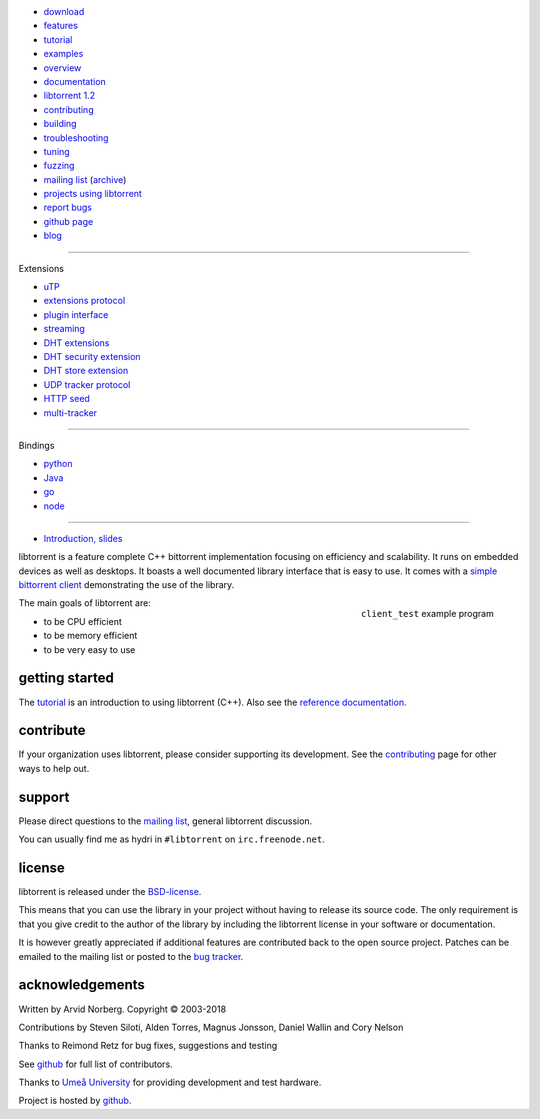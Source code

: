 .. raw:: html

   <div id="librarySidebar">

* download_
* features_
* tutorial_
* examples_
* overview_
* documentation_
* `libtorrent 1.2`_
* contributing_
* building_
* troubleshooting_
* `tuning`_
* fuzzing_
* `mailing list`_ (archive_)
* `projects using libtorrent`_
* `report bugs`_
* `github page`_
* `blog`_

--------

Extensions

* `uTP`_
* `extensions protocol`_
* `plugin interface`_
* `streaming`_
* `DHT extensions`_
* `DHT security extension`_
* `DHT store extension`_
* `UDP tracker protocol`_
* `HTTP seed`_
* multi-tracker_

--------

Bindings

* python_
* Java_
* go_
* node_

--------

* `Introduction, slides`_

.. raw:: html

   </div>
   <div id="libraryBody">

.. _download: https://github.com/arvidn/libtorrent/releases
.. _features: features-ref.html
.. _tutorial: tutorial-ref.html
.. _contributing: contributing.html
.. _building: building.html
.. _examples: examples.html
.. _overview: manual-ref.html
.. _documentation: reference.html
.. _`libtorrent 1.2`: upgrade_to_1.2-ref.html
.. _`libtorrent 2.0`: upgrade_to_2.0-ref.html
.. _troubleshooting: troubleshooting.html
.. _`tuning`: tuning-ref.html
.. _fuzzing: fuzzing.html
.. _`uTP`: utp.html
.. _`extensions protocol`: extension_protocol.html
.. _`plugin interface`: reference-Plugins.html
.. _`streaming`: streaming.html
.. _`DHT extensions`: dht_extensions.html
.. _`DHT security extension`: dht_sec.html
.. _`DHT store extension`: dht_store.html
.. _`UDP tracker protocol`: udp_tracker_protocol.html
.. _`HTTP seed`: http://www.getright.com/seedtorrent.html
.. _multi-tracker: https://www.bittorrent.org/beps/bep_0012.html
.. _mailing list: https://lists.sourceforge.net/lists/listinfo/libtorrent-discuss
.. _archive: https://sourceforge.net/p/libtorrent/mailman/libtorrent-discuss/
.. _`projects using libtorrent`: projects.html
.. _`report bugs`: https://github.com/arvidn/libtorrent/issues
.. _`github page`: https://github.com/arvidn/libtorrent
.. _blog: https://blog.libtorrent.org

.. _Java: https://github.com/frostwire/frostwire-jlibtorrent/
.. _python: python_binding.html
.. _go: https://github.com/steeve/libtorrent-go
.. _node: https://github.com/fanatid/node-libtorrent

.. _`Introduction, slides`: bittorrent.pdf

libtorrent is a feature complete C++ bittorrent implementation focusing
on efficiency and scalability. It runs on embedded devices as well as
desktops. It boasts a well documented library interface that is easy to
use. It comes with a `simple bittorrent client`__ demonstrating the use of
the library.

.. figure:: screenshot_thumb.png
	:target: client_test.html
	:figclass: align-right

	``client_test`` example program

__ client_test.html

The main goals of libtorrent are:

* to be CPU efficient
* to be memory efficient
* to be very easy to use

getting started
===============

The tutorial_ is an introduction to using libtorrent (C++). Also see the
`reference documentation`_.

.. _`reference documentation`: reference.html

contribute
==========

If your organization uses libtorrent, please consider supporting its development.
See the contributing_ page for other ways to help out.

.. raw:: html

	<span style="display:block;text-align:center;">
	<img src="bitcoin.png" style="display:inline" alt="bitcoin address for libtorrent donations"><br/>
	<a href="bitcoin:373ZDeQgQSQNuxdinNAPnQ63CRNn4iEXzg">bitcoin:373ZDeQgQSQNuxdinNAPnQ63CRNn4iEXzg</a>
	</span>

	<span style="display:block;text-align:center;margin-top:1em">
	<span style="display:inline-block">
	<a class="FlattrButton" style="display:none;" href="https://libtorrent.org"></a>
	<noscript><a href="https://flattr.com/thing/95662/libtorrent" target="_blank">
	<img src="https://api.flattr.com/button/flattr-badge-large.png" alt="Flattr this" title="Flattr this" border="0" /></a></noscript>
	</span>

	<span style="display:inline-block">
	<form action="https://www.paypal.com/cgi-bin/webscr" method="post" target="_top">
	<input type="hidden" name="cmd" value="_donations">
	<input type="hidden" name="business" value="ZNR45WU2PP5W2">
	<input type="hidden" name="lc" value="US">
	<input type="hidden" name="item_name" value="libtorrent">
	<input type="hidden" name="currency_code" value="USD">
	<input type="hidden" name="bn" value="PP-DonationsBF:btn_donate_LG.gif:NonHosted">
	<input type="image" src="https://www.paypalobjects.com/webstatic/en_US/i/buttons/pp-acceptance-medium.png" border="0" name="submit" alt="PayPal - The safer, easier way to pay online!">
	<img alt="" border="0" src="https://www.paypalobjects.com/en_US/i/scr/pixel.gif" width="1" height="1">
	</form>
	</span>
	</span>


support
=======

Please direct questions to the `mailing list`__, general libtorrent discussion.

__ https://lists.sourceforge.net/lists/listinfo/libtorrent-discuss

You can usually find me as hydri in ``#libtorrent`` on ``irc.freenode.net``.

license
=======

libtorrent is released under the BSD-license_.

.. _BSD-license: https://opensource.org/licenses/bsd-license.php

This means that you can use the library in your project without having to
release its source code. The only requirement is that you give credit
to the author of the library by including the libtorrent license in your
software or documentation.

It is however greatly appreciated if additional features are contributed
back to the open source project. Patches can be emailed to the mailing
list or posted to the `bug tracker`_.

.. _`bug tracker`: https://github.com/arvidn/libtorrent/issues

acknowledgements
================

Written by Arvid Norberg. Copyright |copy| 2003-2018

Contributions by Steven Siloti, Alden Torres, Magnus Jonsson, Daniel Wallin and Cory Nelson

Thanks to Reimond Retz for bug fixes, suggestions and testing

See github__ for full list of contributors.

__ https://github.com/arvidn/libtorrent/graphs/contributors

Thanks to `Umeå University`__ for providing development and test hardware.

__ http://www.cs.umu.se

Project is hosted by github__.

__ https://www.github.com/arvidn/libtorrent

.. |copy| unicode:: 0xA9 .. copyright sign

.. raw:: html

   </div>


